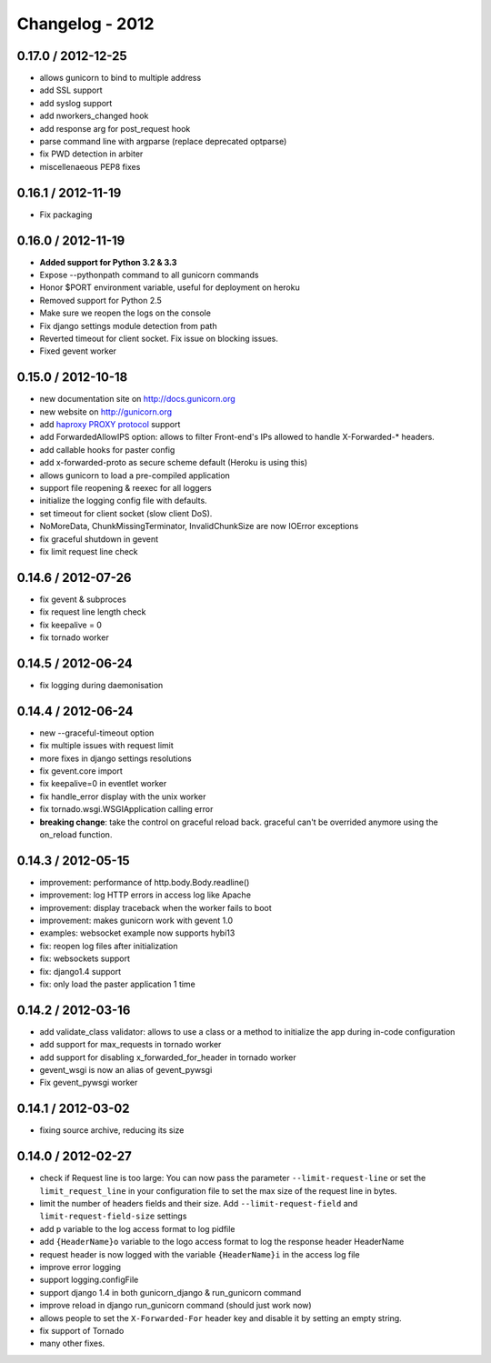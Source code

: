 Changelog - 2012
================

0.17.0 / 2012-12-25
-------------------

- allows gunicorn to bind to multiple address
- add SSL support
- add syslog support
- add nworkers_changed hook
- add response arg for post_request hook
- parse command line with argparse (replace deprecated optparse)
- fix PWD detection in arbiter
- miscellenaeous PEP8 fixes

0.16.1 / 2012-11-19
-------------------

- Fix packaging

0.16.0 / 2012-11-19
-------------------

- **Added support for Python 3.2 & 3.3**
- Expose --pythonpath command to all gunicorn commands
- Honor $PORT environment variable, useful for deployment on heroku
- Removed support for Python 2.5
- Make sure we reopen the logs on the console
- Fix django settings module detection from path
- Reverted timeout for client socket. Fix issue on blocking issues.
- Fixed gevent worker

0.15.0 / 2012-10-18
-------------------

- new documentation site on http://docs.gunicorn.org
- new website on http://gunicorn.org
- add `haproxy PROXY protocol <http://haproxy.1wt.eu/download/1.5/doc/proxy-protocol.txt>`_ support
- add  ForwardedAllowIPS option: allows to filter Front-end's IPs
  allowed to handle X-Forwarded-* headers.
- add callable hooks for paster config
- add x-forwarded-proto as secure scheme default (Heroku is using this)
- allows gunicorn to load a pre-compiled application
- support file reopening & reexec for all loggers
- initialize the logging config file with defaults.
- set timeout for client socket (slow client DoS).
- NoMoreData, ChunkMissingTerminator, InvalidChunkSize are now
  IOError exceptions
- fix graceful shutdown in gevent
- fix limit request line check

0.14.6 / 2012-07-26
-------------------


- fix gevent & subproces
- fix request line length check
- fix keepalive = 0
- fix tornado worker

0.14.5 / 2012-06-24
--------------------

- fix logging during daemonisation

0.14.4 / 2012-06-24
-------------------

- new --graceful-timeout option
- fix multiple issues with request limit
- more fixes in django settings resolutions
- fix gevent.core import
- fix keepalive=0 in eventlet worker
- fix handle_error display with the unix worker
- fix tornado.wsgi.WSGIApplication calling error

- **breaking change**: take the control on graceful reload back.
  graceful can't be overrided anymore using the on_reload function.

0.14.3 / 2012-05-15
-------------------

- improvement: performance of http.body.Body.readline()
- improvement: log HTTP errors in access log like Apache
- improvement: display traceback when the worker fails to boot
- improvement: makes gunicorn work with gevent 1.0
- examples: websocket example now supports hybi13
- fix: reopen log files after initialization
- fix: websockets support
- fix: django1.4 support
- fix: only load the paster application 1 time

0.14.2 / 2012-03-16
-------------------

- add validate_class validator: allows to use a class or a method to
  initialize the app during in-code configuration
- add support for max_requests in tornado worker
- add support for disabling x_forwarded_for_header in tornado worker
- gevent_wsgi is now an alias of gevent_pywsgi
- Fix gevent_pywsgi worker

0.14.1 / 2012-03-02
-------------------

- fixing source archive, reducing its size

0.14.0 / 2012-02-27
-------------------

- check if Request line is too large: You can now pass the parameter
  ``--limit-request-line`` or set the ``limit_request_line`` in your
  configuration file to set the max size of the request line in bytes.
- limit the number of headers fields and their size. Add
  ``--limit-request-field`` and ``limit-request-field-size`` settings
- add ``p`` variable to the log access format to log pidfile
- add ``{HeaderName}o`` variable to the logo access format to log the
  response header HeaderName
- request header is now logged with the variable ``{HeaderName}i`` in the
  access log file
- improve error logging
- support logging.configFile
- support django 1.4 in both gunicorn_django & run_gunicorn command
- improve reload in django run_gunicorn command (should just work now)
- allows people to set the ``X-Forwarded-For`` header key and disable it by
  setting an empty string.
- fix support of Tornado
- many other fixes.
